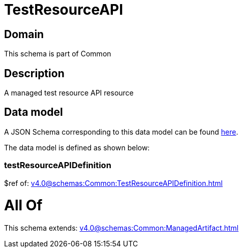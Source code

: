 = TestResourceAPI

[#domain]
== Domain

This schema is part of Common

[#description]
== Description

A managed test resource API resource


[#data_model]
== Data model

A JSON Schema corresponding to this data model can be found https://tmforum.org[here].

The data model is defined as shown below:


=== testResourceAPIDefinition
$ref of: xref:v4.0@schemas:Common:TestResourceAPIDefinition.adoc[]


= All Of 
This schema extends: xref:v4.0@schemas:Common:ManagedArtifact.adoc[]
